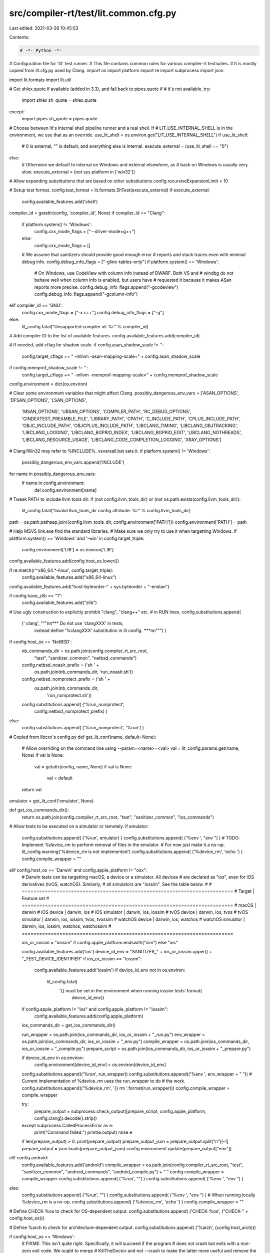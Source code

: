 src/compiler-rt/test/lit.common.cfg.py
======================================

Last edited: 2021-03-26 10:45:53

Contents:

.. code-block:: py

    # -*- Python -*-

# Configuration file for 'lit' test runner.
# This file contains common rules for various compiler-rt testsuites.
# It is mostly copied from lit.cfg.py used by Clang.
import os
import platform
import re
import subprocess
import json

import lit.formats
import lit.util

# Get shlex.quote if available (added in 3.3), and fall back to pipes.quote if
# it's not available.
try:
  import shlex
  sh_quote = shlex.quote
except:
  import pipes
  sh_quote = pipes.quote

# Choose between lit's internal shell pipeline runner and a real shell.  If
# LIT_USE_INTERNAL_SHELL is in the environment, we use that as an override.
use_lit_shell = os.environ.get("LIT_USE_INTERNAL_SHELL")
if use_lit_shell:
    # 0 is external, "" is default, and everything else is internal.
    execute_external = (use_lit_shell == "0")
else:
    # Otherwise we default to internal on Windows and external elsewhere, as
    # bash on Windows is usually very slow.
    execute_external = (not sys.platform in ['win32'])

# Allow expanding substitutions that are based on other substitutions
config.recursiveExpansionLimit = 10

# Setup test format.
config.test_format = lit.formats.ShTest(execute_external)
if execute_external:
  config.available_features.add('shell')

compiler_id = getattr(config, 'compiler_id', None)
if compiler_id == "Clang":
  if platform.system() != 'Windows':
    config.cxx_mode_flags = ["--driver-mode=g++"]
  else:
    config.cxx_mode_flags = []
  # We assume that sanitizers should provide good enough error
  # reports and stack traces even with minimal debug info.
  config.debug_info_flags = ["-gline-tables-only"]
  if platform.system() == 'Windows':
    # On Windows, use CodeView with column info instead of DWARF. Both VS and
    # windbg do not behave well when column info is enabled, but users have
    # requested it because it makes ASan reports more precise.
    config.debug_info_flags.append("-gcodeview")
    config.debug_info_flags.append("-gcolumn-info")
elif compiler_id == 'GNU':
  config.cxx_mode_flags = ["-x c++"]
  config.debug_info_flags = ["-g"]
else:
  lit_config.fatal("Unsupported compiler id: %r" % compiler_id)
# Add compiler ID to the list of available features.
config.available_features.add(compiler_id)

# If needed, add cflag for shadow scale.
if config.asan_shadow_scale != '':
  config.target_cflags += " -mllvm -asan-mapping-scale=" + config.asan_shadow_scale
if config.memprof_shadow_scale != '':
  config.target_cflags += " -mllvm -memprof-mapping-scale=" + config.memprof_shadow_scale

config.environment = dict(os.environ)

# Clear some environment variables that might affect Clang.
possibly_dangerous_env_vars = ['ASAN_OPTIONS', 'DFSAN_OPTIONS', 'LSAN_OPTIONS',
                               'MSAN_OPTIONS', 'UBSAN_OPTIONS',
                               'COMPILER_PATH', 'RC_DEBUG_OPTIONS',
                               'CINDEXTEST_PREAMBLE_FILE', 'LIBRARY_PATH',
                               'CPATH', 'C_INCLUDE_PATH', 'CPLUS_INCLUDE_PATH',
                               'OBJC_INCLUDE_PATH', 'OBJCPLUS_INCLUDE_PATH',
                               'LIBCLANG_TIMING', 'LIBCLANG_OBJTRACKING',
                               'LIBCLANG_LOGGING', 'LIBCLANG_BGPRIO_INDEX',
                               'LIBCLANG_BGPRIO_EDIT', 'LIBCLANG_NOTHREADS',
                               'LIBCLANG_RESOURCE_USAGE',
                               'LIBCLANG_CODE_COMPLETION_LOGGING',
                               'XRAY_OPTIONS']
# Clang/Win32 may refer to %INCLUDE%. vsvarsall.bat sets it.
if platform.system() != 'Windows':
    possibly_dangerous_env_vars.append('INCLUDE')
for name in possibly_dangerous_env_vars:
  if name in config.environment:
    del config.environment[name]

# Tweak PATH to include llvm tools dir.
if (not config.llvm_tools_dir) or (not os.path.exists(config.llvm_tools_dir)):
  lit_config.fatal("Invalid llvm_tools_dir config attribute: %r" % config.llvm_tools_dir)
path = os.path.pathsep.join((config.llvm_tools_dir, config.environment['PATH']))
config.environment['PATH'] = path

# Help MSVS link.exe find the standard libraries.
# Make sure we only try to use it when targetting Windows.
if platform.system() == 'Windows' and '-win' in config.target_triple:
  config.environment['LIB'] = os.environ['LIB']

config.available_features.add(config.host_os.lower())

if re.match(r'^x86_64.*-linux', config.target_triple):
  config.available_features.add("x86_64-linux")

config.available_features.add("host-byteorder-" + sys.byteorder + "-endian")

if config.have_zlib == "1":
  config.available_features.add("zlib")

# Use ugly construction to explicitly prohibit "clang", "clang++" etc.
# in RUN lines.
config.substitutions.append(
    (' clang', """\n\n*** Do not use 'clangXXX' in tests,
     instead define '%clangXXX' substitution in lit config. ***\n\n""") )

if config.host_os == 'NetBSD':
  nb_commands_dir = os.path.join(config.compiler_rt_src_root,
                                 "test", "sanitizer_common", "netbsd_commands")
  config.netbsd_noaslr_prefix = ('sh ' +
                                 os.path.join(nb_commands_dir, 'run_noaslr.sh'))
  config.netbsd_nomprotect_prefix = ('sh ' +
                                     os.path.join(nb_commands_dir,
                                                  'run_nomprotect.sh'))
  config.substitutions.append( ('%run_nomprotect',
                                config.netbsd_nomprotect_prefix) )
else:
  config.substitutions.append( ('%run_nomprotect', '%run') )

# Copied from libcxx's config.py
def get_lit_conf(name, default=None):
    # Allow overriding on the command line using --param=<name>=<val>
    val = lit_config.params.get(name, None)
    if val is None:
        val = getattr(config, name, None)
        if val is None:
            val = default
    return val

emulator = get_lit_conf('emulator', None)

def get_ios_commands_dir():
  return os.path.join(config.compiler_rt_src_root, "test", "sanitizer_common", "ios_commands")

# Allow tests to be executed on a simulator or remotely.
if emulator:
  config.substitutions.append( ('%run', emulator) )
  config.substitutions.append( ('%env ', "env ") )
  # TODO: Implement `%device_rm` to perform removal of files in the emulator.
  # For now just make it a no-op.
  lit_config.warning('%device_rm is not implemented')
  config.substitutions.append( ('%device_rm', 'echo ') )
  config.compile_wrapper = ""
elif config.host_os == 'Darwin' and config.apple_platform != "osx":
  # Darwin tests can be targetting macOS, a device or a simulator. All devices
  # are declared as "ios", even for iOS derivatives (tvOS, watchOS). Similarly,
  # all simulators are "iossim". See the table below.
  #
  # =========================================================================
  # Target             | Feature set
  # =========================================================================
  # macOS              | darwin
  # iOS device         | darwin, ios
  # iOS simulator      | darwin, ios, iossim
  # tvOS device        | darwin, ios, tvos
  # tvOS simulator     | darwin, ios, iossim, tvos, tvossim
  # watchOS device     | darwin, ios, watchos
  # watchOS simulator  | darwin, ios, iossim, watchos, watchossim
  # =========================================================================

  ios_or_iossim = "iossim" if config.apple_platform.endswith("sim") else "ios"

  config.available_features.add('ios')
  device_id_env = "SANITIZER_" + ios_or_iossim.upper() + "_TEST_DEVICE_IDENTIFIER"
  if ios_or_iossim == "iossim":
    config.available_features.add('iossim')
    if device_id_env not in os.environ:
      lit_config.fatal(
        '{} must be set in the environment when running iossim tests'.format(
          device_id_env))
  if config.apple_platform != "ios" and config.apple_platform != "iossim":
    config.available_features.add(config.apple_platform)

  ios_commands_dir = get_ios_commands_dir()

  run_wrapper = os.path.join(ios_commands_dir, ios_or_iossim + "_run.py")
  env_wrapper = os.path.join(ios_commands_dir, ios_or_iossim + "_env.py")
  compile_wrapper = os.path.join(ios_commands_dir, ios_or_iossim + "_compile.py")
  prepare_script = os.path.join(ios_commands_dir, ios_or_iossim + "_prepare.py")

  if device_id_env in os.environ:
    config.environment[device_id_env] = os.environ[device_id_env]
  config.substitutions.append(('%run', run_wrapper))
  config.substitutions.append(('%env ', env_wrapper + " "))
  # Current implementation of %device_rm uses the run_wrapper to do
  # the work.
  config.substitutions.append(('%device_rm', '{} rm '.format(run_wrapper)))
  config.compile_wrapper = compile_wrapper

  try:
    prepare_output = subprocess.check_output([prepare_script, config.apple_platform, config.clang]).decode().strip()
  except subprocess.CalledProcessError as e:
    print("Command failed:")
    print(e.output)
    raise e
  if len(prepare_output) > 0: print(prepare_output)
  prepare_output_json = prepare_output.split("\n")[-1]
  prepare_output = json.loads(prepare_output_json)
  config.environment.update(prepare_output["env"])
elif config.android:
  config.available_features.add('android')
  compile_wrapper = os.path.join(config.compiler_rt_src_root, "test", "sanitizer_common", "android_commands", "android_compile.py") + " "
  config.compile_wrapper = compile_wrapper
  config.substitutions.append( ('%run', "") )
  config.substitutions.append( ('%env ', "env ") )
else:
  config.substitutions.append( ('%run', "") )
  config.substitutions.append( ('%env ', "env ") )
  # When running locally %device_rm is a no-op.
  config.substitutions.append( ('%device_rm', 'echo ') )
  config.compile_wrapper = ""

# Define CHECK-%os to check for OS-dependent output.
config.substitutions.append( ('CHECK-%os', ("CHECK-" + config.host_os)))

# Define %arch to check for architecture-dependent output.
config.substitutions.append( ('%arch', (config.host_arch)))

if config.host_os == 'Windows':
  # FIXME: This isn't quite right. Specifically, it will succeed if the program
  # does not crash but exits with a non-zero exit code. We ought to merge
  # KillTheDoctor and not --crash to make the latter more useful and remove the
  # need for this substitution.
  config.expect_crash = "not KillTheDoctor "
else:
  config.expect_crash = "not --crash "

config.substitutions.append( ("%expect_crash ", config.expect_crash) )

target_arch = getattr(config, 'target_arch', None)
if target_arch:
  config.available_features.add(target_arch + '-target-arch')
  if target_arch in ['x86_64', 'i386']:
    config.available_features.add('x86-target-arch')
  config.available_features.add(target_arch + '-' + config.host_os.lower())

compiler_rt_debug = getattr(config, 'compiler_rt_debug', False)
if not compiler_rt_debug:
  config.available_features.add('compiler-rt-optimized')

libdispatch = getattr(config, 'compiler_rt_intercept_libdispatch', False)
if libdispatch:
  config.available_features.add('libdispatch')

sanitizer_can_use_cxxabi = getattr(config, 'sanitizer_can_use_cxxabi', True)
if sanitizer_can_use_cxxabi:
  config.available_features.add('cxxabi')

if config.has_lld:
  config.available_features.add('lld-available')

if config.use_lld:
  config.available_features.add('lld')

if config.can_symbolize:
  config.available_features.add('can-symbolize')

if config.gwp_asan:
  config.available_features.add('gwp_asan')

lit.util.usePlatformSdkOnDarwin(config, lit_config)

min_macos_deployment_target_substitutions = [
  (10, 11),
  (10, 12),
]
# TLS requires watchOS 3+
config.substitutions.append( ('%darwin_min_target_with_tls_support', '%min_macos_deployment_target=10.12') )

if config.host_os == 'Darwin':
  osx_version = (10, 0, 0)
  try:
    osx_version = subprocess.check_output(["sw_vers", "-productVersion"],
                                          universal_newlines=True)
    osx_version = tuple(int(x) for x in osx_version.split('.'))
    if len(osx_version) == 2: osx_version = (osx_version[0], osx_version[1], 0)
    if osx_version >= (10, 11):
      config.available_features.add('osx-autointerception')
      config.available_features.add('osx-ld64-live_support')
  except subprocess.CalledProcessError:
    pass

  config.darwin_osx_version = osx_version

  # Detect x86_64h
  try:
    output = subprocess.check_output(["sysctl", "hw.cpusubtype"])
    output_re = re.match("^hw.cpusubtype: ([0-9]+)$", output)
    if output_re:
      cpu_subtype = int(output_re.group(1))
      if cpu_subtype == 8: # x86_64h
        config.available_features.add('x86_64h')
  except:
    pass

  # 32-bit iOS simulator is deprecated and removed in latest Xcode.
  if config.apple_platform == "iossim":
    if config.target_arch == "i386":
      config.unsupported = True

  def get_macos_aligned_version(macos_vers):
    platform = config.apple_platform
    if platform == 'osx':
      return macos_vers

    macos_major, macos_minor = macos_vers
    assert macos_major >= 10

    if macos_major == 10:  # macOS 10.x
      major = macos_minor
      minor = 0
    else:                  # macOS 11+
      major = macos_major + 5
      minor = macos_minor

    assert major >= 11

    if platform.startswith('ios') or platform.startswith('tvos'):
      major -= 2
    elif platform.startswith('watch'):
      major -= 9
    else:
      lit_config.fatal("Unsupported apple platform '{}'".format(platform))

    return (major, minor)

  for vers in min_macos_deployment_target_substitutions:
    flag = config.apple_platform_min_deployment_target_flag
    major, minor = get_macos_aligned_version(vers)
    config.substitutions.append( ('%%min_macos_deployment_target=%s.%s' % vers, '{}={}.{}'.format(flag, major, minor)) )
else:
  for vers in min_macos_deployment_target_substitutions:
    config.substitutions.append( ('%%min_macos_deployment_target=%s.%s' % vers, '') )

if config.android:
  env = os.environ.copy()
  if config.android_serial:
    env['ANDROID_SERIAL'] = config.android_serial
    config.environment['ANDROID_SERIAL'] = config.android_serial

  adb = os.environ.get('ADB', 'adb')

  # These are needed for tests to upload/download temp files, such as
  # suppression-files, to device.
  config.substitutions.append( ('%device_rundir', "/data/local/tmp/Output") )
  config.substitutions.append( ('%push_to_device', "%s -s '%s' push " % (adb, env['ANDROID_SERIAL']) ) )
  config.substitutions.append( ('%pull_from_device', "%s -s '%s' pull " % (adb, env['ANDROID_SERIAL']) ) )
  config.substitutions.append( ('%adb_shell ', "%s -s '%s' shell " % (adb, env['ANDROID_SERIAL']) ) )
  config.substitutions.append( ('%device_rm', "%s -s '%s' shell 'rm ' " % (adb, env['ANDROID_SERIAL']) ) )

  try:
    android_api_level_str = subprocess.check_output([adb, "shell", "getprop", "ro.build.version.sdk"], env=env).rstrip()
    android_api_codename = subprocess.check_output([adb, "shell", "getprop", "ro.build.version.codename"], env=env).rstrip().decode("utf-8")
  except (subprocess.CalledProcessError, OSError):
    lit_config.fatal("Failed to read ro.build.version.sdk (using '%s' as adb)" % adb)
  try:
    android_api_level = int(android_api_level_str)
  except ValueError:
    lit_config.fatal("Failed to read ro.build.version.sdk (using '%s' as adb): got '%s'" % (adb, android_api_level_str))
  android_api_level = min(android_api_level, int(config.android_api_level))
  for required in [26, 28, 30]:
    if android_api_level >= required:
      config.available_features.add('android-%s' % required)
  # FIXME: Replace with appropriate version when availible.
  if android_api_level > 30 or (android_api_level == 30 and android_api_codename == 'S'):
    config.available_features.add('android-thread-properties-api')

  # Prepare the device.
  android_tmpdir = '/data/local/tmp/Output'
  subprocess.check_call([adb, "shell", "mkdir", "-p", android_tmpdir], env=env)
  for file in config.android_files_to_push:
    subprocess.check_call([adb, "push", file, android_tmpdir], env=env)
else:
  config.substitutions.append( ('%device_rundir', "") )
  config.substitutions.append( ('%push_to_device', "echo ") )
  config.substitutions.append( ('%pull_from_device', "echo ") )
  config.substitutions.append( ('%adb_shell', "echo ") )

if config.host_os == 'Linux':
  # detect whether we are using glibc, and which version
  # NB: 'ldd' is just one of the tools commonly installed as part of glibc/musl
  ldd_ver_cmd = subprocess.Popen(['ldd', '--version'],
                                 stdout=subprocess.PIPE,
                                 stderr=subprocess.DEVNULL,
                                 env={'LANG': 'C'})
  sout, _ = ldd_ver_cmd.communicate()
  ver_lines = sout.splitlines()
  if not config.android and len(ver_lines) and ver_lines[0].startswith(b"ldd "):
    from distutils.version import LooseVersion
    ver = LooseVersion(ver_lines[0].split()[-1].decode())
    for required in ["2.27", "2.30"]:
      if ver >= LooseVersion(required):
        config.available_features.add("glibc-" + required)

sancovcc_path = os.path.join(config.llvm_tools_dir, "sancov")
if os.path.exists(sancovcc_path):
  config.available_features.add("has_sancovcc")
  config.substitutions.append( ("%sancovcc ", sancovcc_path) )

def is_darwin_lto_supported():
  return os.path.exists(os.path.join(config.llvm_shlib_dir, 'libLTO.dylib'))

def is_binutils_lto_supported():
  if not os.path.exists(os.path.join(config.llvm_shlib_dir, 'LLVMgold.so')):
    return False

  # We require both ld.bfd and ld.gold exist and support plugins. They are in
  # the same repository 'binutils-gdb' and usually built together.
  for exe in (config.gnu_ld_executable, config.gold_executable):
    ld_cmd = subprocess.Popen([exe, '--help'], stdout=subprocess.PIPE, env={'LANG': 'C'})
    ld_out = ld_cmd.stdout.read().decode()
    ld_cmd.wait()
    if not '-plugin' in ld_out:
      return False

  return True

def is_windows_lto_supported():
  return os.path.exists(os.path.join(config.llvm_tools_dir, 'lld-link.exe'))

if config.host_os == 'Darwin' and is_darwin_lto_supported():
  config.lto_supported = True
  config.lto_launch = ["env", "DYLD_LIBRARY_PATH=" + config.llvm_shlib_dir]
  config.lto_flags = []
elif config.host_os in ['Linux', 'FreeBSD', 'NetBSD']:
  config.lto_supported = False
  if config.use_lld:
    config.lto_supported = True
  if is_binutils_lto_supported():
    config.available_features.add('binutils_lto')
    config.lto_supported = True

  if config.lto_supported:
    config.lto_launch = []
    if config.use_lld:
      config.lto_flags = ["-fuse-ld=lld"]
    else:
      config.lto_flags = ["-fuse-ld=gold"]
elif config.host_os == 'Windows' and is_windows_lto_supported():
  config.lto_supported = True
  config.lto_launch = []
  config.lto_flags = ["-fuse-ld=lld"]
else:
  config.lto_supported = False

if config.lto_supported:
  config.available_features.add('lto')
  if config.use_thinlto:
    config.available_features.add('thinlto')
    config.lto_flags += ["-flto=thin"]
  else:
    config.lto_flags += ["-flto"]
  if config.use_newpm:
    config.lto_flags += ["-fexperimental-new-pass-manager"]

if config.have_rpc_xdr_h:
  config.available_features.add('sunrpc')

# Ask llvm-config about assertion mode.
try:
  llvm_config_cmd = subprocess.Popen(
      [os.path.join(config.llvm_tools_dir, 'llvm-config'), '--assertion-mode'],
      stdout = subprocess.PIPE,
      env=config.environment)
except OSError as e:
  print("Could not launch llvm-config in " + config.llvm_tools_dir)
  print("    Failed with error #{0}: {1}".format(e.errno, e.strerror))
  exit(42)

if re.search(r'ON', llvm_config_cmd.stdout.read().decode('ascii')):
  config.available_features.add('asserts')
llvm_config_cmd.wait()

# Sanitizer tests tend to be flaky on Windows due to PR24554, so add some
# retries. We don't do this on otther platforms because it's slower.
if platform.system() == 'Windows':
  config.test_retry_attempts = 2

# No throttling on non-Darwin platforms.
lit_config.parallelism_groups['shadow-memory'] = None

if platform.system() == 'Darwin':
  ios_device = config.apple_platform != 'osx' and not config.apple_platform.endswith('sim')
  # Force sequential execution when running tests on iOS devices.
  if ios_device:
    lit_config.warning('Forcing sequential execution for iOS device tests')
    lit_config.parallelism_groups['ios-device'] = 1
    config.parallelism_group = 'ios-device'

  # Only run up to 3 processes that require shadow memory simultaneously on
  # 64-bit Darwin. Using more scales badly and hogs the system due to
  # inefficient handling of large mmap'd regions (terabytes) by the kernel.
  elif config.target_arch in ['x86_64', 'x86_64h']:
    lit_config.warning('Throttling sanitizer tests that require shadow memory on Darwin 64bit')
    lit_config.parallelism_groups['shadow-memory'] = 3

# Multiple substitutions are necessary to support multiple shared objects used
# at once.
# Note that substitutions with numbers have to be defined first to avoid
# being subsumed by substitutions with smaller postfix.
for postfix in ["2", "1", ""]:
  if config.host_os == 'Darwin':
    config.substitutions.append( ("%ld_flags_rpath_exe" + postfix, '-Wl,-rpath,@executable_path/ %dynamiclib' + postfix) )
    config.substitutions.append( ("%ld_flags_rpath_so" + postfix, '-install_name @rpath/`basename %dynamiclib{}`'.format(postfix)) )
  elif config.host_os in ('FreeBSD', 'NetBSD', 'OpenBSD'):
    config.substitutions.append( ("%ld_flags_rpath_exe" + postfix, "-Wl,-z,origin -Wl,-rpath,\$ORIGIN -L%T -l%xdynamiclib_namespec" + postfix) )
    config.substitutions.append( ("%ld_flags_rpath_so" + postfix, '') )
  elif config.host_os == 'Linux':
    config.substitutions.append( ("%ld_flags_rpath_exe" + postfix, "-Wl,-rpath,\$ORIGIN -L%T -l%xdynamiclib_namespec" + postfix) )
    config.substitutions.append( ("%ld_flags_rpath_so" + postfix, '') )
  elif config.host_os == 'SunOS':
    config.substitutions.append( ("%ld_flags_rpath_exe" + postfix, "-Wl,-R\$ORIGIN -L%T -l%xdynamiclib_namespec" + postfix) )
    config.substitutions.append( ("%ld_flags_rpath_so" + postfix, '') )

  # Must be defined after the substitutions that use %dynamiclib.
  config.substitutions.append( ("%dynamiclib" + postfix, '%T/%xdynamiclib_filename' + postfix) )
  config.substitutions.append( ("%xdynamiclib_filename" + postfix, 'lib%xdynamiclib_namespec{}.so'.format(postfix)) )
  config.substitutions.append( ("%xdynamiclib_namespec", '%basename_t.dynamic') )

# Provide a substituion that can be used to tell Clang to use a static libstdc++.
# The substitution expands to nothing on non Linux platforms.
# FIXME: This should check the target OS, not the host OS.
if config.host_os == 'Linux':
  config.substitutions.append( ("%linux_static_libstdcplusplus", "-stdlib=libstdc++ -static-libstdc++") )
else:
  config.substitutions.append( ("%linux_static_libstdcplusplus", "") )

config.default_sanitizer_opts = []
if config.host_os == 'Darwin':
  # On Darwin, we default to `abort_on_error=1`, which would make tests run
  # much slower. Let's override this and run lit tests with 'abort_on_error=0'.
  config.default_sanitizer_opts += ['abort_on_error=0']
  config.default_sanitizer_opts += ['log_to_syslog=0']
  if lit.util.which('log'):
    # Querying the log can only done by a privileged user so
    # so check if we can query the log.
    exit_code = -1
    with open('/dev/null', 'r') as f:
      # Run a `log show` command the should finish fairly quickly and produce very little output.
      exit_code = subprocess.call(['log', 'show', '--last', '1m', '--predicate', '1 == 0'], stdout=f, stderr=f)
    if exit_code == 0:
      config.available_features.add('darwin_log_cmd')
    else:
      lit_config.warning('log command found but cannot queried')
  else:
    lit_config.warning('log command not found. Some tests will be skipped.')
elif config.android:
  config.default_sanitizer_opts += ['abort_on_error=0']

# Allow tests to use REQUIRES=stable-runtime.  For use when you cannot use XFAIL
# because the test hangs or fails on one configuration and not the other.
if config.android or (config.target_arch not in ['arm', 'armhf', 'aarch64']):
  config.available_features.add('stable-runtime')

if config.asan_shadow_scale:
  config.available_features.add("shadow-scale-%s" % config.asan_shadow_scale)
else:
  config.available_features.add("shadow-scale-3")

if config.memprof_shadow_scale:
  config.available_features.add("memprof-shadow-scale-%s" % config.memprof_shadow_scale)
else:
  config.available_features.add("memprof-shadow-scale-3")

if config.expensive_checks:
  config.available_features.add("expensive_checks")

# Propagate the LLD/LTO into the clang config option, so nothing else is needed.
run_wrapper = []
target_cflags = [getattr(config, 'target_cflags', None)]
extra_cflags = []

if config.use_lto and config.lto_supported:
  run_wrapper += config.lto_launch
  extra_cflags += config.lto_flags
elif config.use_lto and (not config.lto_supported):
  config.unsupported = True

if config.use_lld and config.has_lld and not config.use_lto:
  extra_cflags += ["-fuse-ld=lld"]
elif config.use_lld and (not config.has_lld):
  config.unsupported = True

# Append any extra flags passed in lit_config
append_target_cflags = lit_config.params.get('append_target_cflags', None)
if append_target_cflags:
  lit_config.note('Appending to extra_cflags: "{}"'.format(append_target_cflags))
  extra_cflags += [append_target_cflags]

config.clang = " " + " ".join(run_wrapper + [config.compile_wrapper, config.clang]) + " "
config.target_cflags = " " + " ".join(target_cflags + extra_cflags) + " "

if config.host_os == 'Darwin':
  config.substitutions.append((
    "%get_pid_from_output", 
    "{} {}/get_pid_from_output.py".format(
      sh_quote(config.python_executable), 
      sh_quote(get_ios_commands_dir())
    ))
  )
  config.substitutions.append(
    ("%print_crashreport_for_pid", 
    "{} {}/print_crashreport_for_pid.py".format(
      sh_quote(config.python_executable), 
      sh_quote(get_ios_commands_dir())
    ))
  )


